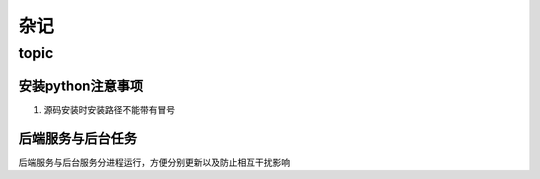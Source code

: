 杂记
====

topic
-----

安装python注意事项
``````````````````

1. 源码安装时安装路径不能带有冒号

后端服务与后台任务
``````````````````

后端服务与后台服务分进程运行，方便分别更新以及防止相互干扰影响
